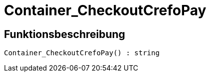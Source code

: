 = Container_CheckoutCrefoPay
:keywords: Container_CheckoutCrefoPay
:index: false

//  auto generated content Thu, 06 Jul 2017 00:02:49 +0200
== Funktionsbeschreibung

[source,plenty]
----

Container_CheckoutCrefoPay() : string

----

